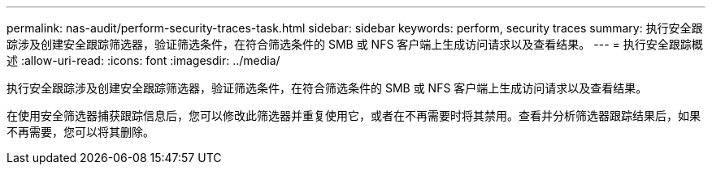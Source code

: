 ---
permalink: nas-audit/perform-security-traces-task.html 
sidebar: sidebar 
keywords: perform, security traces 
summary: 执行安全跟踪涉及创建安全跟踪筛选器，验证筛选条件，在符合筛选条件的 SMB 或 NFS 客户端上生成访问请求以及查看结果。 
---
= 执行安全跟踪概述
:allow-uri-read: 
:icons: font
:imagesdir: ../media/


[role="lead"]
执行安全跟踪涉及创建安全跟踪筛选器，验证筛选条件，在符合筛选条件的 SMB 或 NFS 客户端上生成访问请求以及查看结果。

在使用安全筛选器捕获跟踪信息后，您可以修改此筛选器并重复使用它，或者在不再需要时将其禁用。查看并分析筛选器跟踪结果后，如果不再需要，您可以将其删除。
